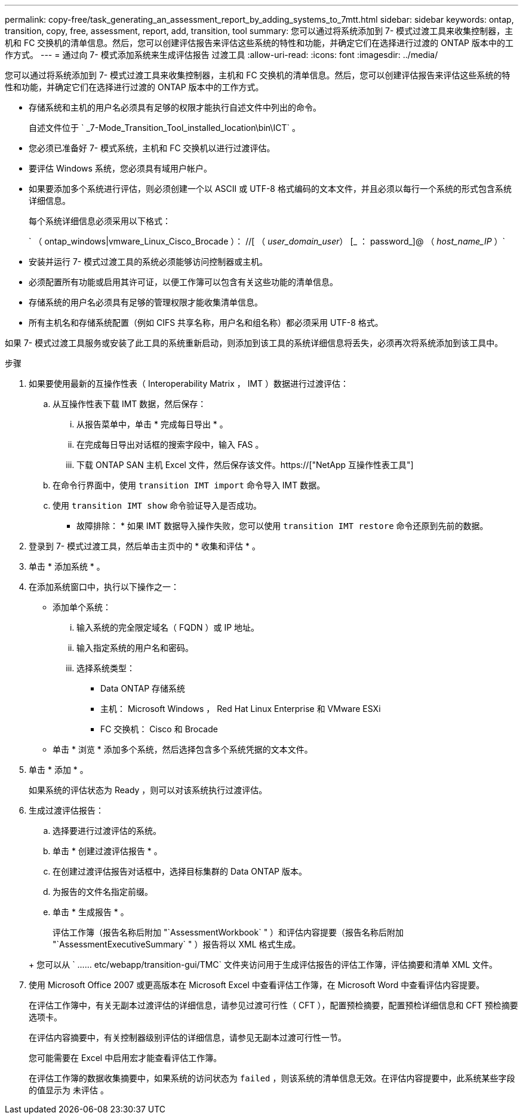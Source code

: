 ---
permalink: copy-free/task_generating_an_assessment_report_by_adding_systems_to_7mtt.html 
sidebar: sidebar 
keywords: ontap, transition, copy, free, assessment, report, add, transition, tool 
summary: 您可以通过将系统添加到 7- 模式过渡工具来收集控制器，主机和 FC 交换机的清单信息。然后，您可以创建评估报告来评估这些系统的特性和功能，并确定它们在选择进行过渡的 ONTAP 版本中的工作方式。 
---
= 通过向 7- 模式添加系统来生成评估报告 过渡工具
:allow-uri-read: 
:icons: font
:imagesdir: ../media/


[role="lead"]
您可以通过将系统添加到 7- 模式过渡工具来收集控制器，主机和 FC 交换机的清单信息。然后，您可以创建评估报告来评估这些系统的特性和功能，并确定它们在选择进行过渡的 ONTAP 版本中的工作方式。

* 存储系统和主机的用户名必须具有足够的权限才能执行自述文件中列出的命令。
+
自述文件位于 ` _7-Mode_Transition_Tool_installed_location\bin\ICT` 。

* 您必须已准备好 7- 模式系统，主机和 FC 交换机以进行过渡评估。
* 要评估 Windows 系统，您必须具有域用户帐户。
* 如果要添加多个系统进行评估，则必须创建一个以 ASCII 或 UTF-8 格式编码的文本文件，并且必须以每行一个系统的形式包含系统详细信息。
+
每个系统详细信息必须采用以下格式：

+
` （ ontap_windows|vmware_Linux_Cisco_Brocade ）： //[ （ _user_domain_user_） [_ ： password_]@ （ _host_name_IP_ ）`

* 安装并运行 7- 模式过渡工具的系统必须能够访问控制器或主机。
* 必须配置所有功能或启用其许可证，以便工作簿可以包含有关这些功能的清单信息。
* 存储系统的用户名必须具有足够的管理权限才能收集清单信息。
* 所有主机名和存储系统配置（例如 CIFS 共享名称，用户名和组名称）都必须采用 UTF-8 格式。


如果 7- 模式过渡工具服务或安装了此工具的系统重新启动，则添加到该工具的系统详细信息将丢失，必须再次将系统添加到该工具中。

.步骤
. 如果要使用最新的互操作性表（ Interoperability Matrix ， IMT ）数据进行过渡评估：
+
.. 从互操作性表下载 IMT 数据，然后保存：
+
... 从报告菜单中，单击 * 完成每日导出 * 。
... 在完成每日导出对话框的搜索字段中，输入 FAS 。
... 下载 ONTAP SAN 主机 Excel 文件，然后保存该文件。https://["NetApp 互操作性表工具"]


.. 在命令行界面中，使用 `transition IMT import` 命令导入 IMT 数据。
.. 使用 `transition IMT show` 命令验证导入是否成功。
+
* 故障排除： * 如果 IMT 数据导入操作失败，您可以使用 `transition IMT restore` 命令还原到先前的数据。



. 登录到 7- 模式过渡工具，然后单击主页中的 * 收集和评估 * 。
. 单击 * 添加系统 * 。
. 在添加系统窗口中，执行以下操作之一：
+
** 添加单个系统：
+
... 输入系统的完全限定域名（ FQDN ）或 IP 地址。
... 输入指定系统的用户名和密码。
... 选择系统类型：
+
**** Data ONTAP 存储系统
**** 主机： Microsoft Windows ， Red Hat Linux Enterprise 和 VMware ESXi
**** FC 交换机： Cisco 和 Brocade




** 单击 * 浏览 * 添加多个系统，然后选择包含多个系统凭据的文本文件。


. 单击 * 添加 * 。
+
如果系统的评估状态为 Ready ，则可以对该系统执行过渡评估。

. 生成过渡评估报告：
+
.. 选择要进行过渡评估的系统。
.. 单击 * 创建过渡评估报告 * 。
.. 在创建过渡评估报告对话框中，选择目标集群的 Data ONTAP 版本。
.. 为报告的文件名指定前缀。
.. 单击 * 生成报告 * 。


+
评估工作簿（报告名称后附加 "`AssessmentWorkbook` " ）和评估内容提要（报告名称后附加 "`AssessmentExecutiveSummary` " ）报告将以 XML 格式生成。

+
+ 您可以从 ` …… etc/webapp/transition-gui/TMC` 文件夹访问用于生成评估报告的评估工作簿，评估摘要和清单 XML 文件。

. 使用 Microsoft Office 2007 或更高版本在 Microsoft Excel 中查看评估工作簿，在 Microsoft Word 中查看评估内容提要。
+
在评估工作簿中，有关无副本过渡评估的详细信息，请参见过渡可行性（ CFT ），配置预检摘要，配置预检详细信息和 CFT 预检摘要选项卡。

+
在评估内容摘要中，有关控制器级别评估的详细信息，请参见无副本过渡可行性一节。

+
您可能需要在 Excel 中启用宏才能查看评估工作簿。

+
在评估工作簿的数据收集摘要中，如果系统的访问状态为 `failed` ，则该系统的清单信息无效。在评估内容提要中，此系统某些字段的值显示为 `未评估` 。


